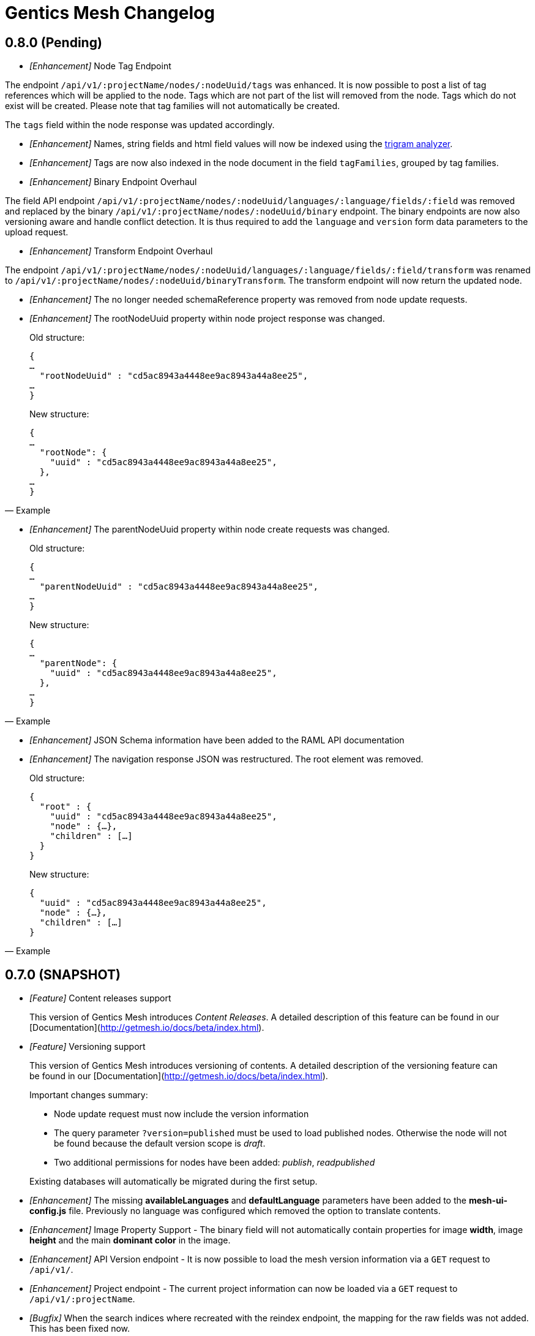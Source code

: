 = Gentics Mesh Changelog

== 0.8.0 (Pending)

* __[Enhancement]__ Node Tag Endpoint

The endpoint `/api/v1/:projectName/nodes/:nodeUuid/tags` was enhanced. It is now possible to post a list of tag references which will be applied to the node. Tags which are not part of the list will removed from the node. Tags which do not exist will be created. Please note that tag families will not automatically be created.

The `tags` field within the node response was updated accordingly.

* __[Enhancement]__ Names, string fields and html field values will now be indexed using the https://www.elastic.co/guide/en/elasticsearch/guide/current/ngrams-compound-words.html[trigram analyzer].

* __[Enhancement]__ Tags are now also indexed in the node document in the field `tagFamilies`, grouped by tag families.

* __[Enhancement]__ Binary Endpoint Overhaul

The field API endpoint `/api/v1/:projectName/nodes/:nodeUuid/languages/:language/fields/:field` was removed and replaced by the binary `/api/v1/:projectName/nodes/:nodeUuid/binary` endpoint.
The binary endpoints are now also versioning aware and handle conflict detection. It is thus required to add the `language` and `version` form data parameters to the upload request. 

* __[Enhancement]__ Transform Endpoint Overhaul

The endpoint `/api/v1/:projectName/nodes/:nodeUuid/languages/:language/fields/:field/transform` was renamed to `/api/v1/:projectName/nodes/:nodeUuid/binaryTransform`.
The transform endpoint will now return the updated node.  

* __[Enhancement]__ The no longer needed schemaReference property was removed from node update requests.

* __[Enhancement]__ The rootNodeUuid property within node project response was changed. 

[quote, Example]
____
Old structure:
[source,json]
----
{
…
  "rootNodeUuid" : "cd5ac8943a4448ee9ac8943a44a8ee25",
…
}
----

New structure:
[source,json]
----
{
…
  "rootNode": {
    "uuid" : "cd5ac8943a4448ee9ac8943a44a8ee25",
  },
…
}
----
____

* __[Enhancement]__ The parentNodeUuid property within node create requests was changed. 

[quote, Example]
____
Old structure:
[source,json]
----
{
…
  "parentNodeUuid" : "cd5ac8943a4448ee9ac8943a44a8ee25",
…
}
----

New structure:
[source,json]
----
{
…
  "parentNode": {
    "uuid" : "cd5ac8943a4448ee9ac8943a44a8ee25",
  },
…
}
----
____

* __[Enhancement]__ JSON Schema information have been added to the RAML API documentation 

* __[Enhancement]__ The navigation response JSON was restructured. The root element was removed. 

[quote, Example]
____
Old structure:
[source,json]
----
{
  "root" : {
    "uuid" : "cd5ac8943a4448ee9ac8943a44a8ee25",
    "node" : {…},
    "children" : […]
  }
}
----

New structure:
[source,json]
----
{
  "uuid" : "cd5ac8943a4448ee9ac8943a44a8ee25",
  "node" : {…},
  "children" : […]
}
----
____

== 0.7.0 (SNAPSHOT)

* __[Feature]__ Content releases support

[quote]
____
This version of Gentics Mesh introduces _Content Releases_. A detailed description of this feature can be found in our [Documentation](http://getmesh.io/docs/beta/index.html).
____

* __[Feature]__ Versioning support

[quote]
____
This version of Gentics Mesh introduces versioning of contents. A detailed description of the versioning feature can be found in our [Documentation](http://getmesh.io/docs/beta/index.html).

Important changes summary:

* Node update request must now include the version information
* The query parameter `?version=published` must be used to load published nodes. Otherwise the node will not be found because the default version scope is __draft__.
* Two additional permissions for nodes have been added: __publish__, __readpublished__

Existing databases will automatically be migrated during the first setup.
____

* __[Enhancement]__ The missing *availableLanguages* and *defaultLanguage* parameters have been added to the *mesh-ui-config.js* file. Previously no language was configured which removed the option to translate contents.

* __[Enhancement]__ Image Property Support - The binary field will not automatically contain properties for image *width*, image *height* and the main *dominant color* in the image.

* __[Enhancement]__ API Version endpoint -  It is now possible to load the mesh version information via a `GET` request to `/api/v1/`.

* __[Enhancement]__ Project endpoint - The current project information can now be loaded via a `GET` request to `/api/v1/:projectName`.

* __[Bugfix]__ When the search indices where recreated with the reindex endpoint, the mapping for the raw fields was not added. This has been fixed now.

* __[Bugfix]__ The search index mapping of fields of type "list" were incorrect and have been fixed now.

* __[Bugfix]__ Various issues with the schema node migration process have been fixed.

== 0.6.26 (05.10.2016)

* __[Enhancement]__ The maximum transformation depth limit was raised from 2 to 3.

== 0.6.25 (20.09.2016)

* __[Enhancement]__ The used Vert.x version was bumped to 3.3.3.

== 0.6.24 (19.09.2016)

* __[Enhancement]__ The Gentics Mesh admin ui has been updated. The UI will no longer send basic auth information for succeeding requests which were invoked after the login action had been invoked. Instead the basic auth login information will only be send directly during login.

* __[Bugfix]__ A bug within the breadcrumb resolver has been fixed. Previouly breadcrumbs did not account for language fallback options and thus returned a 404 path for nodes which used a different language compared to the language of the retrieved node. This has been fixed.

== 0.6.23 (14.09.2016)

* __[Bugfix]__ The missing availableLanguages and defaultLanguage parameters have been added to the mesh-ui-config.js file. Previously no language was configured which removed the option to translate contents.

== 0.6.22 (24.08.2016)

* __[Enhancement]__ It is now possible to publish language variants. Previously it was only possible to publish nodes. This affected all language variants of the node.

== 0.6.21 (17.08.2016)

* __[Enhancement]__ The debug output in case of errors has been enhanced.

== 0.6.20 (03.08.2016)

* __[Bugfix]__ The changelog processing action for existing installations was fixed.

== 0.6.19 (02.08.2016)

* __[Bugfix]__ Mesh-Admin-UI was updated to version 0.6.13

== 0.6.18 (24.06.2016)

* __[Bugfix]__ Previously a search request which queried a lot of nodes could result in a StackOverflow exception. The cause for this exception was fixed.

* __[Enhancement]__ The gentics/mesh and gentics/mesh-demo images now use the alpine flavour base image and thus the size of the image stack has been reduced.

* __[Enhancement]__ The performance of the search endpoints have been improved.

== 0.6.17 (22.06.2016)

* __[Bugfix]__ The path property within the node response breadcrumb was not set. The property will contain the resolved webroot path for the breadcrumb element. No value will be set if the resolveLinks query parameter was configured or set to OFF. CL-459

== 0.6.16 (21.06.2016)

* __[Enhancement]__ Gzip compression support was added. JSON responses are now pretty printed by default.

== 0.6.15 (20.06.2016)

* __[Enhancement]__ Mesh-Admin-UI was updated to version 0.6.12

== 0.6.13 (17.06.2016)

* __[Enhancement]__ Mesh-Admin-UI was updated to version 0.6.10

== 0.6.12 (02.06.2016)

* __[Bugfix]__ A bug within the schema migration process was fixed. The label field was previously not correctly handled for newly added fields.
* __[Bugfix]__ A bug within the schema migration process was fixed. The segmentfield value was reset to null when updating a schema. This has been fixed now.
* __[Bugfix]__ The "AllChangeProperties" field was removed from the JSON response of schema fields.

== 0.6.11 (31.05.2016)

* __[Bugfix]__ A bug which prevented node reference deletion was fixed. It is now possible to delete node references using a json null value in update requests.
* __[Enhancement]__ OrientDB was updated to version 2.1.18

== 0.6.10 (25.05.2016)

* __[Bugfix]__ It is now possible to grant and revoke permissions to microschemas using the roles/:uuid/permissions endpoint.

== 0.6.9 (04.05.2016)

* __[Enhancement]__ The mesh-ui was updated.
* __[Enhancement]__ It is now possible to also include non-container nodes in a navigation response using the includeAll parameter. By default only container nodes will be included in the response.
* __[Bugfix]__ A minor issue within the webroot path handling of node references was fixed. CL-425
* __[Bugfix]__ Fix label and allow field property handling when updating schema fields. CL-357
* __[Bugfix]__ Various concurrency issues have been addressed.

== 0.6.8 (26.04.2016)

* __[Enhancement]__ The mesh-ui was updated.
* __[Enhancement]__ OrientDB was updated to version 2.1.16

== 0.6.7 (25.04.2016)

* __[Bugfix]__ Update checker. A bug that prevented the update checker from working correctly was fixed.

== 0.6.6 (06.04.2016)

* Public open beta release
* __[Bugfix]__ A bug within the reindex changelog entry was fixed. The bug prevented the node index to be recreated.
* __[Bugfix]__ The mesh-ui-config.js default apiUrl parameter was changed to /api/v1 in order to allow access from hosts other than localhost.

== 0.6.5 (05.04.2016)

* __[Bugfix]__ The displayField value was missing within the node search document. The value was added.
* __[Bugfix]__ The changelog execution information was added to the demo data dump and thus no further changelog execution will happen during mesh demo startup.
* __[Bugfix]__ An edge case that could cause multiple stack overflow exception was fixed.
* __[Enhancement]__ A Cache-Control: no-cache header has been set to mesh responses.
* __[Enhancement]__ The mesh-ui was updated.
* __[Bugfix]__ Various search index related bugs have been fixed.
* __[Enhancement]__ The mesh-ui configuration file was renamed to mesh-ui.config.js 

== 0.6.4 (24.03.2016)

* __[Enhancement]__ The mesh ui was updated.

== 0.6.3 (22.03.2016)

* __[Enhancement]__ Database migration/changelog system.
       A changelog system was added to mesh. The system is used to upgrade mesh data from one mesh version to another.
* __[Enhancement]__ The *published* flag can now be referenced within an elasticsearch query.
* __[Bugfix]__ It was not possible to update the *allow* flag for schema lists (e.g.: micronode lists). This has been fixed now.
* __[Bugfix]__ The schema migration process did not update the node search index correctly. 
       In some cases duplicate nodes would be returned (the old node and the migrated one).
       This has been fixed. Only the latest version of nodes will be returned now.
* __[Bugfix]__ It was not possible to update the *allow* flag for schema lists (e.g.: micronode lists). This has been fixed now.
* __[Bugfix]__ A NPE was fixed which occurred when updating or creating a node list which included elements which could not be found. (CL-358)
* __[Bugfix]__ A typo within the search model document for users was fixed.
       The property emailadress was renamed to emailaddress. 

== 0.6.2 (15.03.2016)

* __[Bugfix]__ The microschema and schema permission field was always empty for newly created elements.

== 0.6.1 (14.03.2016)

* __[Enhancement]__ Add mesh-ui to gentics/mesh docker image

== 0.6.0 (14.03.2016)

* __[Enhancement]__ Added image API endpoint
  Images can now be resized and cropped using the image endpoint.

* __[Enhancement]__ Added schema versioning

* __[Enhancement]__ Added schema migration process
  It is now possible to update schemas. Custom migration 
  handlers can be defined in order to modify the node data.

* __[Enhancement]__ Added Micronodes/Microschemas
  A new field type has been added which allows creation of micronodes.

* __[Enhancement]__ Webroot API
  The webroot REST endpoint was added which allows easy retrieval of nodes by its web path.

* __[Enhancement]__ JWT Authentication support has been added
  It is now possible to select JWT in order to authenticate the user.
  
* __[Enhancement]__ Navigation Endpoint
  The navigation REST endpoint was added which allows retrieval of navigation tree data which can be used to render navigations.

* __[Enhancement]__ Added docker support
  It is now possible to start mesh using the gentics/mesh or gentics/mesh-demo docker image.

* __[Bugfix]__ Fixed paging issue for nested tags

* __[Enhancement]__ Vertx update
  The Vertx dependency was updated to version 3.2.1

== 0.5.0 (17.11.2015)

* Closed beta release
